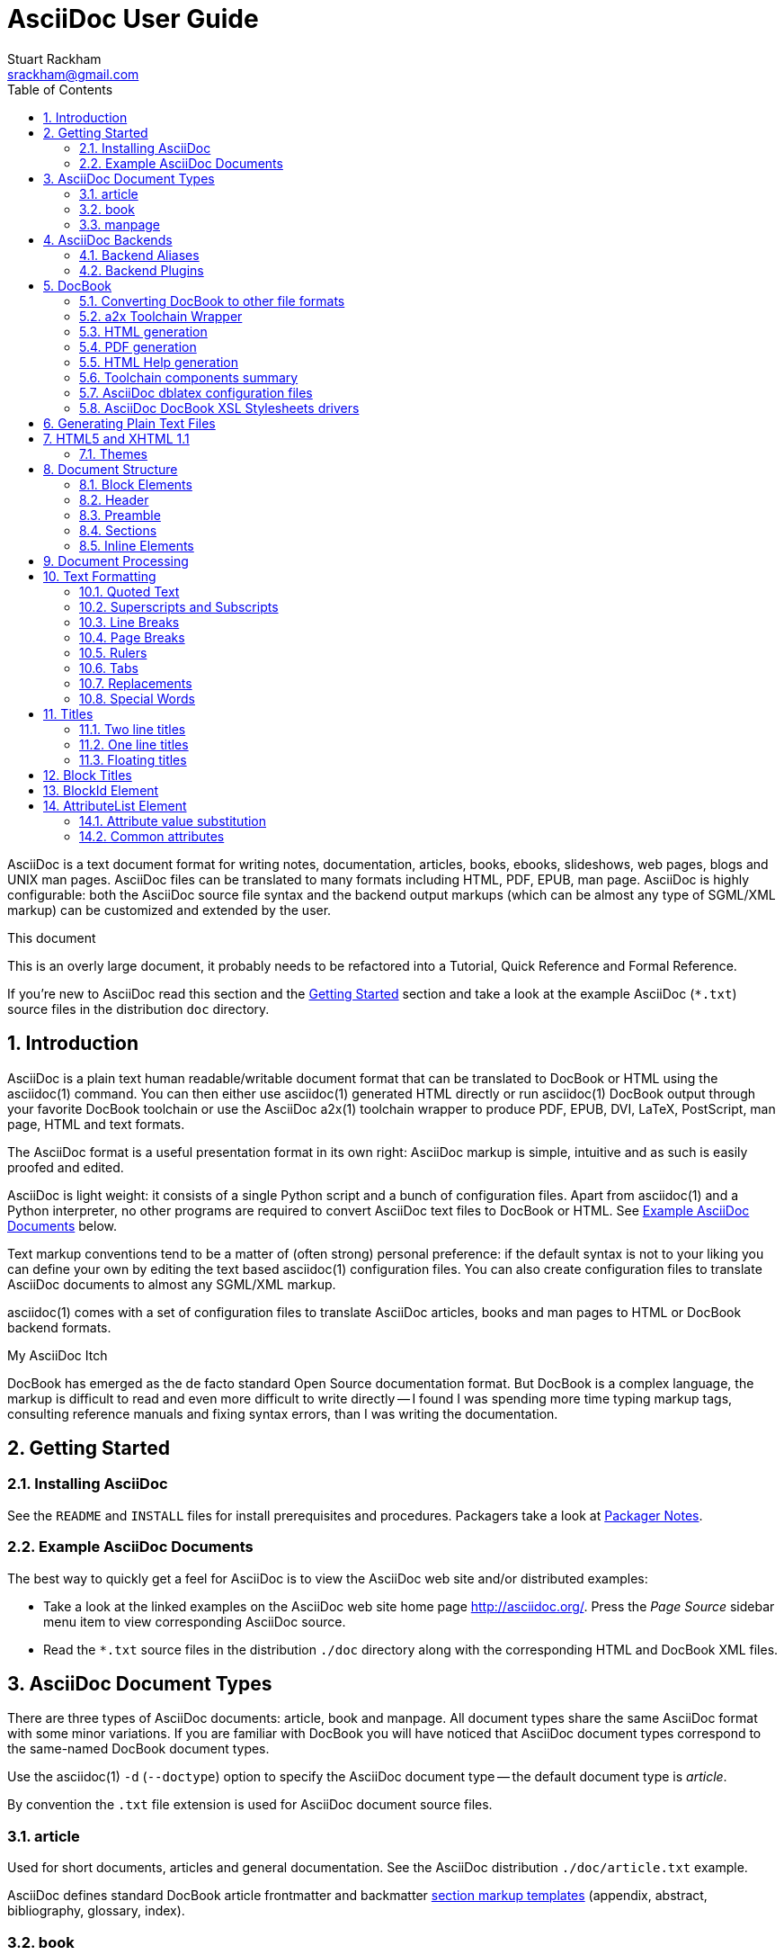 AsciiDoc User Guide
===================
Stuart Rackham <srackham@gmail.com>
:Author Initials: SJR
:toc:
:icons:
:numbered:
:website: http://asciidoc.org/

AsciiDoc is a text document format for writing notes, documentation,
articles, books, ebooks, slideshows, web pages, blogs and UNIX man
pages.  AsciiDoc files can be translated to many formats including
HTML, PDF, EPUB, man page.  AsciiDoc is highly configurable: both the
AsciiDoc source file syntax and the backend output markups (which can
be almost any type of SGML/XML markup) can be customized and extended
by the user.

.This document
**********************************************************************
This is an overly large document, it probably needs to be refactored
into a Tutorial, Quick Reference and Formal Reference.

If you're new to AsciiDoc read this section and the <<X6,Getting
Started>> section and take a look at the example AsciiDoc (`*.txt`)
source files in the distribution `doc` directory.
**********************************************************************


Introduction
------------
AsciiDoc is a plain text human readable/writable document format that
can be translated to DocBook or HTML using the asciidoc(1) command.
You can then either use asciidoc(1) generated HTML directly or run
asciidoc(1) DocBook output through your favorite DocBook toolchain or
use the AsciiDoc a2x(1) toolchain wrapper to produce PDF, EPUB, DVI,
LaTeX, PostScript, man page, HTML and text formats.

The AsciiDoc format is a useful presentation format in its own right:
AsciiDoc markup is simple, intuitive and as such is easily proofed and
edited.

AsciiDoc is light weight: it consists of a single Python script and a
bunch of configuration files. Apart from asciidoc(1) and a Python
interpreter, no other programs are required to convert AsciiDoc text
files to DocBook or HTML. See <<X11,Example AsciiDoc Documents>>
below.

Text markup conventions tend to be a matter of (often strong) personal
preference: if the default syntax is not to your liking you can define
your own by editing the text based asciidoc(1) configuration files.
You can also create configuration files to translate AsciiDoc
documents to almost any SGML/XML markup.

asciidoc(1) comes with a set of configuration files to translate
AsciiDoc articles, books and man pages to HTML or DocBook backend
formats.

.My AsciiDoc Itch
**********************************************************************
DocBook has emerged as the de facto standard Open Source documentation
format. But DocBook is a complex language, the markup is difficult to
read and even more difficult to write directly -- I found I was
spending more time typing markup tags, consulting reference manuals
and fixing syntax errors, than I was writing the documentation.
**********************************************************************


[[X6]]
Getting Started
---------------
Installing AsciiDoc
~~~~~~~~~~~~~~~~~~~
See the `README` and `INSTALL` files for install prerequisites and
procedures. Packagers take a look at <<X38,Packager Notes>>.

[[X11]]
Example AsciiDoc Documents
~~~~~~~~~~~~~~~~~~~~~~~~~~
The best way to quickly get a feel for AsciiDoc is to view the
AsciiDoc web site and/or distributed examples:

- Take a look at the linked examples on the AsciiDoc web site home
  page {website}.  Press the 'Page Source' sidebar menu item to view
  corresponding AsciiDoc source.
- Read the `*.txt` source files in the distribution `./doc` directory
  along with the corresponding HTML and DocBook XML files.


AsciiDoc Document Types
-----------------------
There are three types of AsciiDoc documents: article, book and
manpage. All document types share the same AsciiDoc format with some
minor variations. If you are familiar with DocBook you will have
noticed that AsciiDoc document types correspond to the same-named
DocBook document types.

Use the asciidoc(1) `-d` (`--doctype`) option to specify the AsciiDoc
document type -- the default document type is 'article'.

By convention the `.txt` file extension is used for AsciiDoc document
source files.

article
~~~~~~~
Used for short documents, articles and general documentation.  See the
AsciiDoc distribution `./doc/article.txt` example.

AsciiDoc defines standard DocBook article frontmatter and backmatter
<<X93,section markup templates>> (appendix, abstract, bibliography,
glossary, index).

book
~~~~
Books share the same format as articles, with the following
differences:

- The part titles in multi-part books are <<X17,top level titles>>
  (same level as book title).
- Some sections are book specific e.g. preface and colophon.

Book documents will normally be used to produce DocBook output since
DocBook processors can automatically generate footnotes, table of
contents, list of tables, list of figures, list of examples and
indexes.

AsciiDoc defines standard DocBook book frontmatter and backmatter
<<X93,section markup templates>> (appendix, dedication, preface,
bibliography, glossary, index, colophon).

.Example book documents
Book::
  The `./doc/book.txt` file in the AsciiDoc distribution.

Multi-part book::
  The `./doc/book-multi.txt` file in the AsciiDoc distribution.

manpage
~~~~~~~
Used to generate roff format UNIX manual pages.  AsciiDoc manpage
documents observe special header title and section naming conventions
-- see the <<X1,Manpage Documents>> section for details.

AsciiDoc defines the 'synopsis' <<X93,section markup template>> to
generate the DocBook `refsynopsisdiv` section.

See also the asciidoc(1) man page source (`./doc/asciidoc.1.txt`) from
the AsciiDoc distribution.


[[X5]]
AsciiDoc Backends
-----------------
The asciidoc(1) command translates an AsciiDoc formatted file to the
backend format specified by the `-b` (`--backend`) command-line
option. asciidoc(1) itself has little intrinsic knowledge of backend
formats, all translation rules are contained in customizable cascading
configuration files. Backend specific attributes are listed in the
<<X88,Backend Attributes>> section.

docbook45::
  Outputs DocBook XML 4.5 markup.

html4::
  This backend generates plain HTML 4.01 Transitional markup.

xhtml11::
  This backend generates XHTML 1.1 markup styled with CSS2. Output
  files have an `.html` extension.

html5::
  This backend generates HTML 5 markup, apart from the inclusion of
  <<X98,audio and video block macros>> it is functionally identical to
  the 'xhtml11' backend.

slidy::
  Use this backend to generate self-contained
  http://www.w3.org/Talks/Tools/Slidy2/[Slidy] HTML slideshows for
  your web browser from AsciiDoc documents. The Slidy backend is
  documented in the distribution `doc/slidy.txt` file and
  {website}slidy.html[online].

wordpress::
  A minor variant of the 'html4' backend to support
  http://srackham.wordpress.com/blogpost1/[blogpost].

latex::
  Experimental LaTeX backend.

Backend Aliases
~~~~~~~~~~~~~~~
Backend aliases are alternative names for AsciiDoc backends.  AsciiDoc
comes with two backend aliases: 'html' (aliased to 'xhtml11') and
'docbook' (aliased to 'docbook45').

You can assign (or reassign) backend aliases by setting an AsciiDoc
attribute named like `backend-alias-<alias>` to an AsciiDoc backend
name. For example, the following backend alias attribute definitions
appear in the `[attributes]` section of the global `asciidoc.conf`
configuration file:

  backend-alias-html=xhtml11
  backend-alias-docbook=docbook45

[[X100]]
Backend Plugins
~~~~~~~~~~~~~~~
The asciidoc(1) `--backend` option is also used to install and manage
backend <<X101,plugins>>.

- A backend plugin is used just like the built-in backends.
- Backend plugins <<X27,take precedence>> over built-in backends with
  the same name.
- You can use the `{asciidoc-confdir}` <<X60, intrinsic attribute>> to
  refer to the built-in backend configuration file location from
  backend plugin configuration files.
- You can use the `{backend-confdir}` <<X60, intrinsic attribute>> to
  refer to the backend plugin configuration file location.
- By default backends plugins are installed in
  `$HOME/.asciidoc/backends/<backend>` where `<backend>` is the
  backend name.


DocBook
-------
AsciiDoc generates 'article', 'book' and 'refentry'
http://www.docbook.org/[DocBook] documents (corresponding to the
AsciiDoc 'article', 'book' and 'manpage' document types).

Most Linux distributions come with conversion tools (collectively
called a toolchain) for <<X12,converting DocBook files>> to
presentation formats such as Postscript, HTML, PDF, EPUB, DVI,
PostScript, LaTeX, roff (the native man page format), HTMLHelp,
JavaHelp and text.  There are also programs that allow you to view
DocBook files directly, for example http://live.gnome.org/Yelp[Yelp]
(the GNOME help viewer).

[[X12]]
Converting DocBook to other file formats
~~~~~~~~~~~~~~~~~~~~~~~~~~~~~~~~~~~~~~~~
DocBook files are validated, parsed and translated various
presentation file formats using a combination of applications
collectively called a DocBook 'tool chain'. The function of a tool
chain is to read the DocBook markup (produced by AsciiDoc) and
transform it to a presentation format (for example HTML, PDF, HTML
Help, EPUB, DVI, PostScript, LaTeX).

A wide range of user output format requirements coupled with a choice
of available tools and stylesheets results in many valid tool chain
combinations.

[[X43]]
a2x Toolchain Wrapper
~~~~~~~~~~~~~~~~~~~~~
One of the biggest hurdles for new users is installing, configuring
and using a DocBook XML toolchain. `a2x(1)` can help -- it's a
toolchain wrapper command that will generate XHTML (chunked and
unchunked), PDF, EPUB, DVI, PS, LaTeX, man page, HTML Help and text
file outputs from an AsciiDoc text file.  `a2x(1)` does all the grunt
work associated with generating and sequencing the toolchain commands
and managing intermediate and output files.  `a2x(1)` also optionally
deploys admonition and navigation icons and a CSS stylesheet. See the
`a2x(1)` man page for more details. In addition to `asciidoc(1)` you
also need <<X40,xsltproc(1)>>, <<X13,DocBook XSL Stylesheets>> and
optionally: <<X31,dblatex>> or <<X14,FOP>> (to generate PDF);
`w3m(1)` or `lynx(1)` (to generate text).

The following examples generate `doc/source-highlight-filter.pdf` from
the AsciiDoc `doc/source-highlight-filter.txt` source file. The first
example uses `dblatex(1)` (the default PDF generator) the second
example forces FOP to be used:

  $ a2x -f pdf doc/source-highlight-filter.txt
  $ a2x -f pdf --fop doc/source-highlight-filter.txt

See the `a2x(1)` man page for details.

TIP: Use the `--verbose` command-line option to view executed
toolchain commands.

HTML generation
~~~~~~~~~~~~~~~
AsciiDoc produces nicely styled HTML directly without requiring a
DocBook toolchain but there are also advantages in going the DocBook
route:

- HTML from DocBook can optionally include automatically generated
  indexes, tables of contents, footnotes, lists of figures and tables.
- DocBook toolchains can also (optionally) generate separate (chunked)
  linked HTML pages for each document section.
- Toolchain processing performs link and document validity checks.
- If the DocBook 'lang' attribute is set then things like table of
  contents, figure and table captions and admonition captions will be
  output in the specified language (setting the AsciiDoc 'lang'
  attribute sets the DocBook 'lang' attribute).

On the other hand, HTML output directly from AsciiDoc is much faster,
is easily customized and can be used in situations where there is no
suitable DocBook toolchain (for example, see the {website}[AsciiDoc
website]).

PDF generation
~~~~~~~~~~~~~~
There are two commonly used tools to generate PDFs from DocBook,
<<X31,dblatex>> and <<X14,FOP>>.

.dblatex or FOP?
- 'dblatex' is easier to install, there's zero configuration
  required and no Java VM to install -- it just works out of the box.
- 'dblatex' source code highlighting and numbering is superb.
- 'dblatex' is easier to use as it converts DocBook directly to PDF
  whereas before using 'FOP' you have to convert DocBook to XML-FO
  using <<X13,DocBook XSL Stylesheets>>.
- 'FOP' is more feature complete (for example, callouts are processed
  inside literal layouts) and arguably produces nicer looking output.

HTML Help generation
~~~~~~~~~~~~~~~~~~~~
. Convert DocBook XML documents to HTML Help compiler source files
  using <<X13,DocBook XSL Stylesheets>> and <<X40,xsltproc(1)>>.
. Convert the HTML Help source (`.hhp` and `.html`) files to HTML Help
  (`.chm`) files using the <<X67,Microsoft HTML Help Compiler>>.

Toolchain components summary
~~~~~~~~~~~~~~~~~~~~~~~~~~~~
AsciiDoc::
    Converts AsciiDoc (`.txt`) files to DocBook XML (`.xml`) files.

[[X13]]http://docbook.sourceforge.net/projects/xsl/[DocBook XSL Stylesheets]::
  These are a set of XSL stylesheets containing rules for converting
  DocBook XML documents to HTML, XSL-FO, manpage and HTML Help files.
  The stylesheets are used in conjunction with an XML parser such as
  <<X40,xsltproc(1)>>.

[[X40]]http://www.xmlsoft.org[xsltproc]::
  An XML parser for applying XSLT stylesheets (in our case the
  <<X13,DocBook XSL Stylesheets>>) to XML documents.

[[X31]]http://dblatex.sourceforge.net/[dblatex]::
  Generates PDF, DVI, PostScript and LaTeX formats directly from
  DocBook source via the intermediate LaTeX typesetting language --
  uses <<X13,DocBook XSL Stylesheets>>, <<X40,xsltproc(1)>> and
  `latex(1)`.

[[X14]]http://xml.apache.org/fop/[FOP]::
  The Apache Formatting Objects Processor converts XSL-FO (`.fo`)
  files to PDF files.  The XSL-FO files are generated from DocBook
  source files using <<X13,DocBook XSL Stylesheets>> and
  <<X40,xsltproc(1)>>.

[[X67]]Microsoft Help Compiler::
  The Microsoft HTML Help Compiler (`hhc.exe`) is a command-line tool
  that converts HTML Help source files to a single HTML Help (`.chm`)
  file. It runs on MS Windows platforms and can be downloaded from
  http://www.microsoft.com.

AsciiDoc dblatex configuration files
~~~~~~~~~~~~~~~~~~~~~~~~~~~~~~~~~~~~
The AsciiDoc distribution `./dblatex` directory contains
`asciidoc-dblatex.xsl` (customized XSL parameter settings) and
`asciidoc-dblatex.sty` (customized LaTeX settings). These are examples
of optional <<X31,dblatex>> output customization and are used by
<<X43,a2x(1)>>.

AsciiDoc DocBook XSL Stylesheets drivers
~~~~~~~~~~~~~~~~~~~~~~~~~~~~~~~~~~~~~~~~
You will have noticed that the distributed HTML and HTML Help
documentation files (for example `./doc/asciidoc.html`) are not the
plain outputs produced using the default 'DocBook XSL Stylesheets'
configuration.  This is because they have been processed using
customized DocBook XSL Stylesheets along with (in the case of HTML
outputs) the custom `./stylesheets/docbook-xsl.css` CSS stylesheet.

You'll find the customized DocBook XSL drivers along with additional
documentation in the distribution `./docbook-xsl` directory. The
examples that follow are executed from the distribution documentation
(`./doc`) directory. These drivers are also used by <<X43,a2x(1)>>.

`common.xsl`::
    Shared driver parameters.  This file is not used directly but is
    included in all the following drivers.

`chunked.xsl`::
    Generate chunked XHTML (separate HTML pages for each document
    section) in the `./doc/chunked` directory. For example:

    $ python ../asciidoc.py -b docbook asciidoc.txt
    $ xsltproc --nonet ../docbook-xsl/chunked.xsl asciidoc.xml

`epub.xsl`::
    Used by <<X43,a2x(1)>> to generate EPUB formatted documents.

`fo.xsl`::
    Generate XSL Formatting Object (`.fo`) files for subsequent PDF
    file generation using FOP. For example:

    $ python ../asciidoc.py -b docbook article.txt
    $ xsltproc --nonet ../docbook-xsl/fo.xsl article.xml > article.fo
    $ fop article.fo article.pdf

`htmlhelp.xsl`::
    Generate Microsoft HTML Help source files for the MS HTML Help
    Compiler in the `./doc/htmlhelp` directory. This example is run on
    MS Windows from a Cygwin shell prompt:

    $ python ../asciidoc.py -b docbook asciidoc.txt
    $ xsltproc --nonet ../docbook-xsl/htmlhelp.xsl asciidoc.xml
    $ c:/Program\ Files/HTML\ Help\ Workshop/hhc.exe htmlhelp.hhp

`manpage.xsl`::
    Generate a `roff(1)` format UNIX man page from a DocBook XML
    'refentry' document. This example generates an `asciidoc.1` man
    page file:

    $ python ../asciidoc.py -d manpage -b docbook asciidoc.1.txt
    $ xsltproc --nonet ../docbook-xsl/manpage.xsl asciidoc.1.xml

`xhtml.xsl`::
    Convert a DocBook XML file to a single XHTML file. For example:

    $ python ../asciidoc.py -b docbook asciidoc.txt
    $ xsltproc --nonet ../docbook-xsl/xhtml.xsl asciidoc.xml > asciidoc.html

If you want to see how the complete documentation set is processed
take a look at the A-A-P script `./doc/main.aap`.


Generating Plain Text Files
---------------------------
AsciiDoc does not have a text backend (for most purposes AsciiDoc
source text is fine), however you can convert AsciiDoc text files to
formatted text using the AsciiDoc <<X43,a2x(1)>> toolchain wrapper
utility.


[[X35]]
HTML5 and XHTML 1.1
-------------------
The 'xhtml11' and 'html5' backends embed or link CSS and JavaScript
files in their outputs, there is also a <<X99,themes>> plugin
framework.

- If the AsciiDoc 'linkcss' attribute is defined then CSS and
  JavaScript files are linked to the output document, otherwise they
  are embedded (the default behavior).
- The default locations for CSS and JavaScript files can be changed by
  setting the AsciiDoc 'stylesdir' and 'scriptsdir' attributes
  respectively.
- The default locations for embedded and linked files differ and are
  calculated at different times -- embedded files are loaded when
  asciidoc(1) generates the output document, linked files are loaded
  by the browser when the user views the output document.
- Embedded files are automatically inserted in the output files but
  you need to manually copy linked CSS and Javascript files from
  AsciiDoc <<X27,configuration directories>> to the correct location
  relative to the output document.

.Stylesheet file locations
[cols="3*",frame="topbot",options="header"]
|====================================================================
|'stylesdir' attribute
|Linked location ('linkcss' attribute defined)
|Embedded location ('linkcss' attribute undefined)

|Undefined (default).
|Same directory as the output document.
|`stylesheets` subdirectory in the AsciiDoc configuration directory
(the directory containing the backend conf file).

|Absolute or relative directory name.
|Absolute or relative to the output document.
|Absolute or relative to the AsciiDoc configuration directory (the
directory containing the backend conf file).

|====================================================================

.JavaScript file locations
[cols="3*",frame="topbot",options="header"]
|====================================================================
|'scriptsdir' attribute
|Linked location ('linkcss' attribute defined)
|Embedded location ('linkcss' attribute undefined)

|Undefined (default).
|Same directory as the output document.
|`javascripts` subdirectory in the AsciiDoc configuration directory
(the directory containing the backend conf file).

|Absolute or relative directory name.
|Absolute or relative to the output document.
|Absolute or relative to the AsciiDoc configuration directory (the
directory containing the backend conf file).

|====================================================================

[[X99]]
Themes
~~~~~~
The AsciiDoc 'theme' attribute is used to select an alternative CSS
stylesheet and to optionally include additional JavaScript code.

- Theme files reside in an AsciiDoc <<X27,configuration directory>>
  named `themes/<theme>/` (where `<theme>` is the the theme name set
  by the 'theme' attribute). asciidoc(1) sets the 'themedir' attribute
  to the theme directory path name.
- The 'theme' attribute can also be set using the asciidoc(1)
  `--theme` option, the `--theme` option can also be used to manage
  theme <<X101,plugins>>.
- AsciiDoc ships with two themes: 'flask' and 'volnitsky'.
- The `<theme>.css` file replaces the default `asciidoc.css` CSS file.
- The `<theme>.js` file is included in addition to the default
  `asciidoc.js` JavaScript file.
- If the <<X66,data-uri>> attribute is defined then icons are loaded
  from the theme `icons` sub-directory if it exists (i.e.  the
  'iconsdir' attribute is set to theme `icons` sub-directory path).
- Embedded theme files are automatically inserted in the output files
  but you need to manually copy linked CSS and Javascript files to the
  location of the output documents.
- Linked CSS and JavaScript theme files are linked to the same linked
  locations as <<X35,other CSS and JavaScript files>>.

For example, the command-line option `--theme foo` (or `--attribute
theme=foo`) will cause asciidoc(1) to search <<X27,configuration
file locations 1, 2 and 3>> for a sub-directory called `themes/foo`
containing the stylesheet `foo.css` and optionally a JavaScript file
name `foo.js`.


Document Structure
------------------
An AsciiDoc document consists of a series of <<X8,block elements>>
starting with an optional document Header, followed by an optional
Preamble, followed by zero or more document Sections.

Almost any combination of zero or more elements constitutes a valid
AsciiDoc document: documents can range from a single sentence to a
multi-part book.

Block Elements
~~~~~~~~~~~~~~
Block elements consist of one or more lines of text and may contain
other block elements.

The AsciiDoc block structure can be informally summarized as follows
footnote:[This is a rough structural guide, not a rigorous syntax
definition]:

  Document      ::= (Header?,Preamble?,Section*)
  Header        ::= (Title,(AuthorInfo,RevisionInfo?)?)
  AuthorInfo    ::= (FirstName,(MiddleName?,LastName)?,EmailAddress?)
  RevisionInfo  ::= (RevisionNumber?,RevisionDate,RevisionRemark?)
  Preamble      ::= (SectionBody)
  Section       ::= (Title,SectionBody?,(Section)*)
  SectionBody   ::= ((BlockTitle?,Block)|BlockMacro)+
  Block         ::= (Paragraph|DelimitedBlock|List|Table)
  List          ::= (BulletedList|NumberedList|LabeledList|CalloutList)
  BulletedList  ::= (ListItem)+
  NumberedList  ::= (ListItem)+
  CalloutList   ::= (ListItem)+
  LabeledList   ::= (ListEntry)+
  ListEntry     ::= (ListLabel,ListItem)
  ListLabel     ::= (ListTerm+)
  ListItem      ::= (ItemText,(List|ListParagraph|ListContinuation)*)

Where:

- '?' implies zero or one occurrence, '+' implies one or more
  occurrences, '*' implies zero or more occurrences.
- All block elements are separated by line boundaries.
- `BlockId`, `AttributeEntry` and `AttributeList` block elements (not
  shown) can occur almost anywhere.
- There are a number of document type and backend specific
  restrictions imposed on the block syntax.
- The following elements cannot contain blank lines: Header, Title,
  Paragraph, ItemText.
- A ListParagraph is a Paragraph with its 'listelement' option set.
- A ListContinuation is a <<X15,list continuation element>>.

[[X95]]
Header
~~~~~~
The Header contains document meta-data, typically title plus optional
authorship and revision information:

- The Header is optional, but if it is used it must start with a
  document <<X17,title>>.
- Optional Author and Revision information immediately follows the
  header title.
- The document header must be separated from the remainder of the
  document by one or more blank lines and cannot contain blank lines.
- The header can include comments.
- The header can include <<X18,attribute entries>>, typically
  'doctype', 'lang', 'encoding', 'icons', 'data-uri', 'toc',
  'numbered'.
- Header attributes are overridden by command-line attributes.
- If the header contains non-UTF-8 characters then the 'encoding' must
  precede the header (either in the document or on the command-line).

Here's an example AsciiDoc document header:

  Writing Documentation using AsciiDoc
  ====================================
  Joe Bloggs <jbloggs@mymail.com>
  v2.0, February 2003:
  Rewritten for version 2 release.

The author information line contains the author's name optionally
followed by the author's email address. The author's name is formatted
like:

  firstname[ [middlename ]lastname][ <email>]]

i.e. a first name followed by optional middle and last names followed
by an email address in that order.  Multi-word first, middle and last
names can be entered using the underscore as a word separator.  The
email address comes last and must be enclosed in angle <> brackets.
Here a some examples of author information lines:

  Joe Bloggs <jbloggs@mymail.com>
  Joe Bloggs
  Vincent Willem van_Gogh

If the author line does not match the above specification then the
entire author line is treated as the first name.

The optional revision information line follows the author information
line. The revision information can be one of two formats:

. An optional document revision number followed by an optional
  revision date followed by an optional revision remark:
+
--
  * If the revision number is specified it must be followed by a
    comma.
  * The revision number must contain at least one numeric character.
  * Any non-numeric characters preceding the first numeric character
    will be dropped.
  * If a revision remark is specified it must be preceded by a colon.
    The revision remark extends from the colon up to the next blank
    line, attribute entry or comment and is subject to normal text
    substitutions.
  * If a revision number or remark has been set but the revision date
    has not been set then the revision date is set to the value of the
    'docdate' attribute.

Examples:

  v2.0, February 2003
  February 2003
  v2.0,
  v2.0, February 2003: Rewritten for version 2 release.
  February 2003: Rewritten for version 2 release.
  v2.0,: Rewritten for version 2 release.
  :Rewritten for version 2 release.
--

. The revision information line can also be an RCS/CVS/SVN $Id$
  marker:
+
--
  * AsciiDoc extracts the 'revnumber', 'revdate', and 'author'
    attributes from the $Id$ revision marker and displays them in the
    document header.
  * If an $Id$ revision marker is used the header author line can be
    omitted.

Example:

  $Id: mydoc.txt,v 1.5 2009/05/17 17:58:44 jbloggs Exp $
--

You can override or set header parameters by passing 'revnumber',
'revremark', 'revdate', 'email', 'author', 'authorinitials',
'firstname' and 'lastname' attributes using the asciidoc(1) `-a`
(`--attribute`) command-line option. For example:

  $ asciidoc -a revdate=2004/07/27 article.txt

Attribute entries can also be added to the header for substitution in
the header template with <<X18,Attribute Entry>> elements.

The 'title' element in HTML outputs is set to the AsciiDoc document
title, you can set it to a different value by including a 'title'
attribute entry in the document header.

[[X87]]
Additional document header information
^^^^^^^^^^^^^^^^^^^^^^^^^^^^^^^^^^^^^^
AsciiDoc has two mechanisms for optionally including additional
meta-data in the header of the output document:

'docinfo' configuration file sections::
If a <<X7,configuration file>> section named 'docinfo' has been loaded
then it will be included in the document header. Typically the
'docinfo' section name will be prefixed with a '+' character so that it
is appended to (rather than replace) other 'docinfo' sections.

'docinfo' files::
Two docinfo files are recognized: one named `docinfo` and a second
named like the AsciiDoc source file with a `-docinfo` suffix.  For
example, if the source document is called `mydoc.txt` then the
document information files would be `docinfo.xml` and
`mydoc-docinfo.xml` (for DocBook outputs) and `docinfo.html` and
`mydoc-docinfo.html` (for HTML outputs).  The <<X97,docinfo, docinfo1
and docinfo2>> attributes control which docinfo files are included in
the output files.

The contents docinfo templates and files is dependent on the type of
output:

HTML::
  Valid 'head' child elements. Typically 'style' and 'script' elements
  for CSS and JavaScript inclusion.

DocBook::
  Valid 'articleinfo' or 'bookinfo' child elements.  DocBook defines
  numerous elements for document meta-data, for example: copyrights,
  document history and authorship information.  See the DocBook
  `./doc/article-docinfo.xml` example that comes with the AsciiDoc
  distribution.  The rendering of meta-data elements (or not) is
  DocBook processor dependent.


[[X86]]
Preamble
~~~~~~~~
The Preamble is an optional untitled section body between the document
Header and the first Section title.

Sections
~~~~~~~~
In addition to the document title (level 0), AsciiDoc supports four
section levels: 1 (top) to 4 (bottom).  Section levels are delimited
by section <<X17,titles>>.  Sections are translated using
configuration file <<X93,section markup templates>>. AsciiDoc
generates the following <<X60,intrinsic attributes>> specifically for
use in section markup templates:

level::
The `level` attribute is the section level number, it is normally just
the <<X17,title>> level number (1..4). However, if the `leveloffset`
attribute is defined it will be added to the `level` attribute. The
`leveloffset` attribute is useful for <<X90,combining documents>>.

sectnum::
The `-n` (`--section-numbers`) command-line option generates the
`sectnum` (section number) attribute.  The `sectnum` attribute is used
for section numbers in HTML outputs (DocBook section numbering are
handled automatically by the DocBook toolchain commands).

[[X93]]
Section markup templates
^^^^^^^^^^^^^^^^^^^^^^^^
Section markup templates specify output markup and are defined in
AsciiDoc configuration files.  Section markup template names are
derived as follows (in order of precedence):

1. From the title's first positional attribute or 'template'
   attribute. For example, the following three section titles are
   functionally equivalent:
+
.....................................................................
[[terms]]
[glossary]
List of Terms
-------------

["glossary",id="terms"]
List of Terms
-------------

[template="glossary",id="terms"]
List of Terms
-------------
.....................................................................

2. When the title text matches a configuration file
   <<X16,`[specialsections]`>> entry.
3. If neither of the above the default `sect<level>` template is used
   (where `<level>` is a number from 1 to 4).

In addition to the normal section template names ('sect1', 'sect2',
'sect3', 'sect4') AsciiDoc has the following templates for
frontmatter, backmatter and other special sections: 'abstract',
'preface', 'colophon', 'dedication', 'glossary', 'bibliography',
'synopsis', 'appendix', 'index'.  These special section templates
generate the corresponding Docbook elements; for HTML outputs they
default to the 'sect1' section template.

Section IDs
^^^^^^^^^^^
If no explicit section ID is specified an ID will be synthesised from
the section title.  The primary purpose of this feature is to ensure
persistence of table of contents links (permalinks): the missing
section IDs are generated dynamically by the JavaScript TOC generator
*after* the page is loaded. If you link to a dynamically generated TOC
address the page will load but the browser will ignore the (as yet
ungenerated) section ID.

The IDs are generated by the following algorithm:

- Replace all non-alphanumeric title characters with underscores.
- Strip leading or trailing underscores.
- Convert to lowercase.
- Prepend the `idprefix` attribute (so there's no possibility of name
  clashes with existing document IDs). Prepend an underscore if the
  `idprefix` attribute is not defined.
- A numbered suffix (`_2`, `_3` ...) is added if a same named
  auto-generated section ID exists.
- If the `ascii-ids` attribute is defined then non-ASCII characters
  are replaced with ASCII equivalents. This attribute may be
  deprecated in future releases and *should be avoided*, it's sole
  purpose is to accommodate deficient downstream applications that
  cannot process non-ASCII ID attributes.

Example: the title 'Jim's House' would generate the ID `_jim_s_house`.

Section ID synthesis can be disabled by undefining the `sectids`
attribute.

[[X16]]
Special Section Titles
^^^^^^^^^^^^^^^^^^^^^^
AsciiDoc has a mechanism for mapping predefined section titles
auto-magically to specific markup templates. For example a title
'Appendix A: Code Reference' will automatically use the 'appendix'
<<X93,section markup template>>. The mappings from title to template
name are specified in `[specialsections]` sections in the Asciidoc
language configuration files (`lang-*.conf`).  Section entries are
formatted like:

  <title>=<template>

`<title>` is a Python regular expression and `<template>` is the name
of a configuration file markup template section. If the `<title>`
matches an AsciiDoc document section title then the backend output is
marked up using the `<template>` markup template (instead of the
default `sect<level>` section template). The `{title}` attribute value
is set to the value of the matched regular expression group named
'title', if there is no 'title' group `{title}` defaults to the whole
of the AsciiDoc section title. If `<template>` is blank then any
existing entry with the same `<title>` will be deleted.

.Special section titles vs. explicit template names
*********************************************************************
AsciiDoc has two mechanisms for specifying non-default section markup
templates: you can specify the template name explicitly (using the
'template' attribute) or indirectly (using 'special section titles').
Specifying a <<X93,section template>> attribute explicitly is
preferred.  Auto-magical 'special section titles' have the following
drawbacks:

- They are non-obvious, you have to know the exact matching
  title for each special section on a language by language basis.
- Section titles are predefined and can only be customised with a
  configuration change.
- The implementation is complicated by multiple languages: every
  special section title has to be defined for each language (in each
  of the `lang-*.conf` files).

Specifying special section template names explicitly does add more
noise to the source document (the 'template' attribute declaration),
but the intention is obvious and the syntax is consistent with other
AsciiDoc elements c.f.  bibliographic, Q&A and glossary lists.

Special section titles have been deprecated but are retained for
backward compatibility.

*********************************************************************

Inline Elements
~~~~~~~~~~~~~~~
<<X34,Inline document elements>> are used to format text and to
perform various types of text substitution. Inline elements and inline
element syntax is defined in the asciidoc(1) configuration files.

Here is a list of AsciiDoc inline elements in the (default) order in
which they are processed:

Special characters::
        These character sequences escape special characters used by
        the backend markup (typically `<`, `>`, and `&` characters).
        See `[specialcharacters]` configuration file sections.

Quotes::
        Elements that markup words and phrases; usually for character
        formatting. See `[quotes]` configuration file sections.

Special Words::
        Word or word phrase patterns singled out for markup without
        the need for further annotation.  See `[specialwords]`
        configuration file sections.

Replacements::
        Each replacement defines a word or word phrase pattern to
        search for along with corresponding replacement text. See
        `[replacements]` configuration file sections.

Attribute references::
        Document attribute names enclosed in braces are replaced by
        the corresponding attribute value.

Inline Macros::
        Inline macros are replaced by the contents of parametrized
        configuration file sections.


Document Processing
-------------------
The AsciiDoc source document is read and processed as follows:

1. The document 'Header' is parsed, header parameter values are
   substituted into the configuration file `[header]` template section
   which is then written to the output file.
2. Each document 'Section' is processed and its constituent elements
   translated to the output file.
3. The configuration file `[footer]` template section is substituted
   and written to the output file.

When a block element is encountered asciidoc(1) determines the type of
block by checking in the following order (first to last): (section)
Titles, BlockMacros, Lists, DelimitedBlocks, Tables, AttributeEntrys,
AttributeLists, BlockTitles, Paragraphs.

The default paragraph definition `[paradef-default]` is last element
to be checked.

Knowing the parsing order will help you devise unambiguous macro, list
and block syntax rules.

Inline substitutions within block elements are performed in the
following default order:

1. Special characters
2. Quotes
3. Special words
4. Replacements
5. Attributes
6. Inline Macros
7. Replacements2

The substitutions and substitution order performed on
Title, Paragraph and DelimitedBlock elements is determined by
configuration file parameters.


Text Formatting
---------------
[[X51]]
Quoted Text
~~~~~~~~~~~
Words and phrases can be formatted by enclosing inline text with
quote characters:

_Emphasized text_::
        Word phrases \'enclosed in single quote characters' (acute
        accents) or \_underline characters_ are emphasized.

*Strong text*::
        Word phrases \*enclosed in asterisk characters* are rendered
        in a strong font (usually bold).

[[X81]]+Monospaced text+::
        Word phrases \+enclosed in plus characters+ are rendered in a
        monospaced font. Word phrases \`enclosed in backtick
        characters` (grave accents) are also rendered in a monospaced
        font but in this case the enclosed text is rendered literally
        and is not subject to further expansion (see <<X80,inline
        literal passthrough>>).

`Single quoted text'::
        Phrases enclosed with a \`single grave accent to the left and
        a single acute accent to the right' are rendered in single
        quotation marks.

``Double quoted text''::
        Phrases enclosed with \\``two grave accents to the left and
        two acute accents to the right'' are rendered in quotation
        marks.

#Unquoted text#::
        Placing \#hashes around text# does nothing, it is a mechanism
        to allow inline attributes to be applied to otherwise
        unformatted text.

New quote types can be defined by editing asciidoc(1) configuration
files. See the <<X7,Configuration Files>> section for details.

.Quoted text behavior
- Quoting cannot be overlapped.
- Different quoting types can be nested.
- To suppress quoted text formatting place a backslash character
  immediately in front of the leading quote character(s). In the case
  of ambiguity between escaped and non-escaped text you will need to
  escape both leading and trailing quotes, in the case of
  multi-character quotes you may even need to escape individual
  characters.

[[X96]]
Quoted text attributes
^^^^^^^^^^^^^^^^^^^^^^
Quoted text can be prefixed with an <<X21,attribute list>>.  The first
positional attribute ('role' attribute) is translated by AsciiDoc to
an HTML 'span' element 'class' attribute or a DocBook 'phrase' element
'role' attribute.

DocBook XSL Stylesheets translate DocBook 'phrase' elements with
'role' attributes to corresponding HTML 'span' elements with the same
'class' attributes; CSS can then be used
http://www.sagehill.net/docbookxsl/UsingCSS.html[to style the
generated HTML].  Thus CSS styling can be applied to both DocBook and
AsciiDoc generated HTML outputs.  You can also specify multiple class
names separated by spaces.

CSS rules for text color, text background color, text size and text
decorators are included in the distributed AsciiDoc CSS files and are
used in conjunction with AsciiDoc 'xhtml11', 'html5' and 'docbook'
outputs. The CSS class names are:

- '<color>' (text foreground color).
- '<color>-background' (text background color).
- 'big' and 'small' (text size).
- 'underline', 'overline' and 'line-through' (strike through) text
  decorators.

Where '<color>' can be any of the
http://en.wikipedia.org/wiki/Web_colors#HTML_color_names[sixteen HTML
color names].  Examples:

  [red]#Obvious# and [big red yellow-background]*very obvious*.

  [underline]#Underline text#, [overline]#overline text# and
  [blue line-through]*bold blue and line-through*.

is rendered as:

[red]#Obvious# and [big red yellow-background]*very obvious*.

[underline]#Underline text#, [overline]#overline text# and
[bold blue line-through]*bold blue and line-through*.

NOTE: Color and text decorator attributes are rendered for XHTML and
HTML 5 outputs using CSS stylesheets.  The mechanism to implement
color and text decorator attributes is provided for DocBook toolchains
via the DocBook 'phrase' element 'role' attribute, but the actual
rendering is toolchain specific and is not part of the AsciiDoc
distribution.

[[X52]]
Constrained and Unconstrained Quotes
^^^^^^^^^^^^^^^^^^^^^^^^^^^^^^^^^^^^
There are actually two types of quotes:

Constrained quotes
++++++++++++++++++
Quoted must be bounded by white space or commonly adjoining
punctuation characters. These are the most commonly used type of
quote.

Unconstrained quotes
++++++++++++++++++++
Unconstrained quotes have no boundary constraints and can be placed
anywhere within inline text. For consistency and to make them easier
to remember unconstrained quotes are double-ups of the `_`, `*`, `+`
and `#` constrained quotes:

  __unconstrained emphasized text__
  **unconstrained strong text**
  ++unconstrained monospaced text++
  ##unconstrained unquoted text##

The following example emboldens the letter F:

  **F**ile Open...

Superscripts and Subscripts
~~~~~~~~~~~~~~~~~~~~~~~~~~~
Put \^carets on either^ side of the text to be superscripted, put
\~tildes on either side~ of text to be subscripted.  For example, the
following line:

  e^&#960;i^+1 = 0. H~2~O and x^10^. Some ^super text^
  and ~some sub text~

Is rendered like:

e^&#960;i^+1 = 0. H~2~O and x^10^. Some ^super text^
and ~some sub text~

Superscripts and subscripts are implemented as <<X52,unconstrained
quotes>> and they can be escaped with a leading backslash and prefixed
with with an attribute list.

Line Breaks
~~~~~~~~~~~
A plus character preceded by at least one space character at the end
of a non-blank line forces a line break. It generates a line break
(`br`) tag for HTML outputs and a custom XML `asciidoc-br` processing
instruction for DocBook outputs. The `asciidoc-br` processing
instruction is handled by <<X43,a2x(1)>>.

Page Breaks
~~~~~~~~~~~
A line of three or more less-than (`<<<`) characters will generate a
hard page break in DocBook and printed HTML outputs.  It uses the CSS
`page-break-after` property for HTML outputs and a custom XML
`asciidoc-pagebreak` processing instruction for DocBook outputs. The
`asciidoc-pagebreak` processing instruction is handled by
<<X43,a2x(1)>>. Hard page breaks are sometimes handy but as a general
rule you should let your page processor generate page breaks for you.

Rulers
~~~~~~
A line of three or more apostrophe characters will generate a ruler
line.  It generates a ruler (`hr`) tag for HTML outputs and a custom
XML `asciidoc-hr` processing instruction for DocBook outputs. The
`asciidoc-hr` processing instruction is handled by <<X43,a2x(1)>>.

Tabs
~~~~
By default tab characters input files will translated to 8 spaces. Tab
expansion is set with the 'tabsize' entry in the configuration file
`[miscellaneous]` section and can be overridden in included files by
setting a 'tabsize' attribute in the `include` macro's attribute list.
For example:

  include::addendum.txt[tabsize=2]

The tab size can also be set using the attribute command-line option,
for example `--attribute tabsize=4`

Replacements
~~~~~~~~~~~~
The following replacements are defined in the default AsciiDoc
configuration:

  (C) copyright, (TM) trademark, (R) registered trademark,
  -- em dash, ... ellipsis, -> right arrow, <- left arrow, => right
  double arrow, <= left double arrow.

Which are rendered as:

(C) copyright, (TM) trademark, (R) registered trademark,
-- em dash, ... ellipsis, -> right arrow, <- left arrow, => right
double arrow, <= left double arrow.

You can also include arbitrary entity references in the AsciiDoc
source. Examples:

  &#x278a; &#182;

renders:

&#x278a; &#182;

To render a replacement literally escape it with a leading back-slash.

The <<X7,Configuration Files>> section explains how to configure your
own replacements.

Special Words
~~~~~~~~~~~~~
Words defined in `[specialwords]` configuration file sections are
automatically marked up without having to be explicitly notated.

The <<X7,Configuration Files>> section explains how to add and replace
special words.


[[X17]]
Titles
------
Document and section titles can be in either of two formats:

Two line titles
~~~~~~~~~~~~~~~
A two line title consists of a title line, starting hard against the
left margin, and an underline. Section underlines consist a repeated
character pairs spanning the width of the preceding title (give or
take up to two characters):

The default title underlines for each of the document levels are:


  Level 0 (top level):     ======================
  Level 1:                 ----------------------
  Level 2:                 ~~~~~~~~~~~~~~~~~~~~~~
  Level 3:                 ^^^^^^^^^^^^^^^^^^^^^^
  Level 4 (bottom level):  ++++++++++++++++++++++

Examples:

  Level One Section Title
  -----------------------

  Level 2 Subsection Title
  ~~~~~~~~~~~~~~~~~~~~~~~~

[[X46]]
One line titles
~~~~~~~~~~~~~~~
One line titles consist of a single line delimited on either side by
one or more equals characters (the number of equals characters
corresponds to the section level minus one).  Here are some examples:

  = Document Title (level 0) =
  == Section title (level 1) ==
  === Section title (level 2) ===
  ==== Section title (level 3) ====
  ===== Section title (level 4) =====

[NOTE]
=====================================================================
- One or more spaces must fall between the title and the delimiters.
- The trailing title delimiter is optional.
- The one-line title syntax can be changed by editing the
  configuration file `[titles]` section `sect0`...`sect4` entries.
=====================================================================

Floating titles
~~~~~~~~~~~~~~~
Setting the title's first positional attribute or 'style' attribute to
'float' generates a free-floating title. A free-floating title is
rendered just like a normal section title but is not formally
associated with a text body and is not part of the regular section
hierarchy so the normal ordering rules do not apply. Floating titles
can also be used in contexts where section titles are illegal: for
example sidebar and admonition blocks.  Example:

  [float]
  The second day
  ~~~~~~~~~~~~~~

Floating titles do not appear in a document's table of contents.


[[X42]]
Block Titles
------------
A 'BlockTitle' element is a single line beginning with a period
followed by the title text. A BlockTitle is applied to the immediately
following Paragraph, DelimitedBlock, List, Table or BlockMacro. For
example:

........................
.Notes
- Note 1.
- Note 2.
........................

is rendered as:

.Notes
- Note 1.
- Note 2.


[[X41]]
BlockId Element
---------------
A 'BlockId' is a single line block element containing a unique
identifier enclosed in double square brackets. It is used to assign an
identifier to the ensuing block element. For example:

  [[chapter-titles]]
  Chapter titles can be ...

The preceding example identifies the ensuing paragraph so it can be
referenced from other locations, for example with
`<<chapter-titles,chapter titles>>`.

'BlockId' elements can be applied to Title, Paragraph, List,
DelimitedBlock, Table and BlockMacro elements.  The BlockId element
sets the `{id}` attribute for substitution in the subsequent block's
markup template. If a second positional argument is supplied it sets
the `{reftext}` attribute which is used to set the DocBook `xreflabel`
attribute.

The 'BlockId' element has the same syntax and serves the same function
to the <<X30,anchor inline macro>>.

[[X79]]
AttributeList Element
---------------------
An 'AttributeList' block element is an <<X21,attribute list>> on a
line by itself:

- 'AttributeList' attributes are only applied to the immediately
  following block element -- the attributes are made available to the
  block's markup template.
- Multiple contiguous 'AttributeList' elements are additively combined
  in the order they appear.
- The first positional attribute in the list is often used to specify
  the ensuing element's <<X23,style>>.

Attribute value substitution
~~~~~~~~~~~~~~~~~~~~~~~~~~~~
By default, only substitutions that take place inside attribute list
values are attribute references, this is because not all attributes
are destined to be marked up and rendered as text (for example the
table 'cols' attribute). To perform normal inline text substitutions
(special characters, quotes, macros, replacements) on an attribute
value you need to enclose it in single quotes. In the following quote
block the second attribute value in the AttributeList is quoted to
ensure the 'http' macro is expanded to a hyperlink.

---------------------------------------------------------------------
[quote,'http://en.wikipedia.org/wiki/Samuel_Johnson[Samuel Johnson]']
_____________________________________________________________________
Sir, a woman's preaching is like a dog's walking on his hind legs. It
is not done well; but you are surprised to find it done at all.
_____________________________________________________________________
---------------------------------------------------------------------

Common attributes
~~~~~~~~~~~~~~~~~
Most block elements support the following attributes:

[cols="1e,1,5a",frame="topbot",options="header"]
|====================================================================
|Name |Backends |Description

|id |html4, html5, xhtml11, docbook |
Unique identifier typically serve as link targets.
Can also be set by the 'BlockId' element.

|role |html4, html5, xhtml11, docbook |
Role contains a string used to classify or subclassify an element and
can be applied to AsciiDoc block elements.  The AsciiDoc 'role'
attribute is translated to t